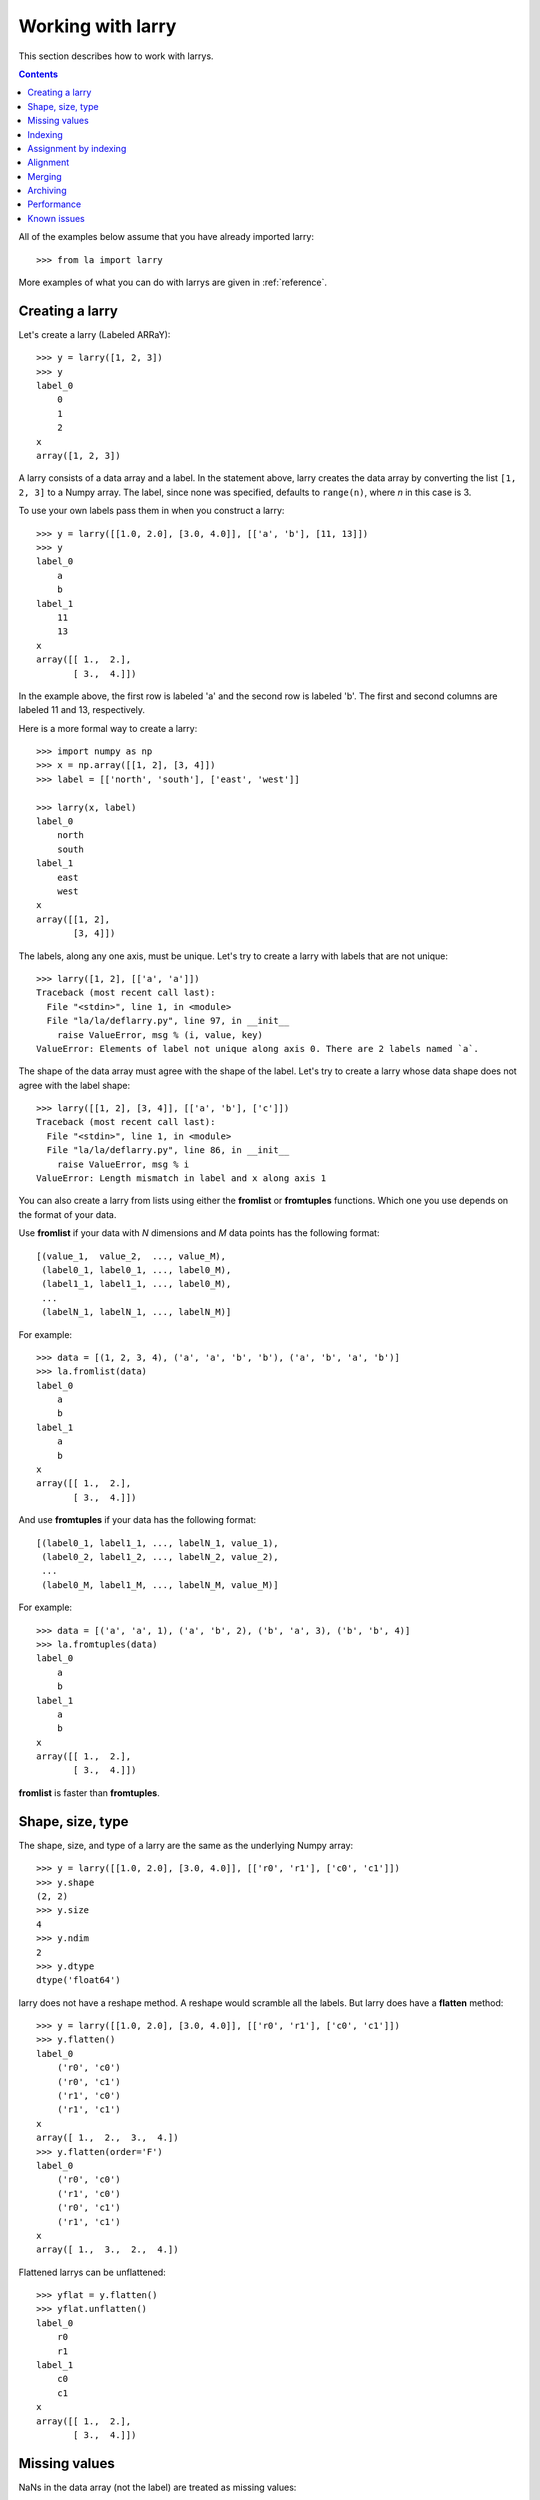 
==================
Working with larry
==================

This section describes how to work with larrys.

.. contents::

All of the examples below assume that you have already imported larry:
::
    >>> from la import larry
    
More examples of what you can do with larrys are given in :ref:`reference`.    


Creating a larry
----------------

Let's create a larry (Labeled ARRaY):
::
    >>> y = larry([1, 2, 3])
    >>> y
    label_0
        0
        1
        2
    x
    array([1, 2, 3])

A larry consists of a data array and a label. In the statement above, larry
creates the data array by converting the list ``[1, 2, 3]`` to a Numpy array.
The label, since none was specified, defaults to ``range(n)``, where *n* in
this case is 3.

To use your own labels pass them in when you construct a larry:
::
    >>> y = larry([[1.0, 2.0], [3.0, 4.0]], [['a', 'b'], [11, 13]])
    >>> y
    label_0
        a
        b
    label_1
        11
        13
    x
    array([[ 1.,  2.],
           [ 3.,  4.]])
           
In the example above, the first row is labeled 'a' and the second row is
labeled 'b'. The first and second columns are labeled 11 and 13, respectively.

Here is a more formal way to create a larry:
::
    >>> import numpy as np
    >>> x = np.array([[1, 2], [3, 4]])
    >>> label = [['north', 'south'], ['east', 'west']]
    
    >>> larry(x, label)
    label_0
        north
        south
    label_1
        east
        west
    x
    array([[1, 2],
           [3, 4]])

The labels, along any one axis, must be unique. Let's try to create a larry
with labels that are not unique:
::
    >>> larry([1, 2], [['a', 'a']])
    Traceback (most recent call last):
      File "<stdin>", line 1, in <module>
      File "la/la/deflarry.py", line 97, in __init__
        raise ValueError, msg % (i, value, key)
    ValueError: Elements of label not unique along axis 0. There are 2 labels named `a`.

The shape of the data array must agree with the shape of the label. Let's try
to create a larry whose data shape does not agree with the label shape:
::
    >>> larry([[1, 2], [3, 4]], [['a', 'b'], ['c']])
    Traceback (most recent call last):
      File "<stdin>", line 1, in <module>
      File "la/la/deflarry.py", line 86, in __init__
        raise ValueError, msg % i
    ValueError: Length mismatch in label and x along axis 1
    
You can also create a larry from lists using either the **fromlist** or
**fromtuples** functions. Which one you use depends on the format of your
data.

Use **fromlist** if your data with *N* dimensions and *M* data points has
the following format:
::
    [(value_1,  value_2,  ..., value_M),
     (label0_1, label0_1, ..., label0_M),
     (label1_1, label1_1, ..., label0_M),
     ...
     (labelN_1, labelN_1, ..., labelN_M)] 

For example:
::
    >>> data = [(1, 2, 3, 4), ('a', 'a', 'b', 'b'), ('a', 'b', 'a', 'b')]
    >>> la.fromlist(data)
    label_0
        a
        b
    label_1
        a
        b
    x
    array([[ 1.,  2.],
           [ 3.,  4.]]) 

And use **fromtuples** if your data has the following format:
::
    [(label0_1, label1_1, ..., labelN_1, value_1),
     (label0_2, label1_2, ..., labelN_2, value_2),
     ...
     (label0_M, label1_M, ..., labelN_M, value_M)]
     
For example:
::
    >>> data = [('a', 'a', 1), ('a', 'b', 2), ('b', 'a', 3), ('b', 'b', 4)]
    >>> la.fromtuples(data)
    label_0
        a
        b
    label_1
        a
        b
    x
    array([[ 1.,  2.],
           [ 3.,  4.]]) 

**fromlist** is faster than **fromtuples**. 


Shape, size, type
-----------------

The shape, size, and type of a larry are the same as the underlying Numpy
array:
::
    >>> y = larry([[1.0, 2.0], [3.0, 4.0]], [['r0', 'r1'], ['c0', 'c1']])
    >>> y.shape
    (2, 2)
    >>> y.size
    4
    >>> y.ndim
    2
    >>> y.dtype
    dtype('float64') 
    
larry does not have a reshape method. A reshape would scramble all the labels.
But larry does have a **flatten** method:
::
    >>> y = larry([[1.0, 2.0], [3.0, 4.0]], [['r0', 'r1'], ['c0', 'c1']])
    >>> y.flatten()
    label_0
        ('r0', 'c0')
        ('r0', 'c1')
        ('r1', 'c0')
        ('r1', 'c1')
    x
    array([ 1.,  2.,  3.,  4.])
    >>> y.flatten(order='F')
    label_0
        ('r0', 'c0')
        ('r1', 'c0')
        ('r0', 'c1')
        ('r1', 'c1')
    x
    array([ 1.,  3.,  2.,  4.]) 
    
Flattened larrys can be unflattened:
::
    >>> yflat = y.flatten()
    >>> yflat.unflatten()
    label_0
        r0
        r1
    label_1
        c0
        c1
    x
    array([[ 1.,  2.],
           [ 3.,  4.]])      
  
    
Missing values
--------------

NaNs in the data array (not the label) are treated as missing values:
::
    >>> import la
    >>> y = larry([1.0, la.nan, 3.0])
    >>> y.sum()
    4.0

Note that ``la.nan`` is the same as Numpy's NaN:
::
    >>> import numpy as np
    >>> la.nan is np.nan
    True
    
Missing values can be replaced:
::
    >>> from la import nan
    >>> y = larry([1.0, nan])
    >>> y.nan_replace(0.0) 
    label_0
        0
        1
    x
    array([ 1.,  0.])
    
There are more larry methods that deal with missing values. See
:ref:`missing` in :ref:`reference`.      

Indexing
--------

In most cases, indexing into a larry is similar to indexing into a Numpy
array:
::
    >>> y = larry([[1.0, 2.0], [3.0, 4.0]], [['a', 'b'], [11, 13]])
    >>> y[:,0]
    label_0
        a
        b
    x
    array([ 1.,  3.])
    
    >>> z = larry([1, 2, 3, 4, 5, 6, 7, 8, 9])
    >>> z[1:7:2]
    label_0
        1
        3
        5
    x
    array([2, 4, 6])
    
The following types of indexing are not currently supported by larry (but they
are supported when doing an assignment by indexing, see :ref:`assignment`):

* Fancy indexing
* Indexing with Ellipsis    
    
There are several ways to index by label name. For example, let's pull row
'a' (the first row) from the larry *y*. We can use **labelindex**:
::
    >>> idx = y.labelindex('a', axis=0)
    >>> y[idx,:]
    label_0
        11
        13
    x
    array([ 1.,  2.])

or **morph**:
::
    >>> y.morph(['a'], axis=0)
    label_0
        a
    label_1
        11
        13
    x
    array([[ 1.,  2.]])

or **pull**:    
::
    >>> y.pull('a', axis=0)
    label_0
        11
        13
    x
    array([ 1.,  2.])
    
As another example of indexing with labels, let's index into the rows using
the labels ['b', 'a']:
::
    >>> y.morph(['b', 'a'], axis=0)
    label_0
        b
        a
    label_1
        11
        13
    x
    array([[ 3.,  4.],
           [ 1.,  2.]]) 
           
or, resorting to hackery:
::                   
    >>> idx = map(y.labelindex, ['b', 'a'], [0]*2)
    >>> y[idx]
    label_0
        b
        a
    label_1
        11
        13
    x
    array([[ 3.,  4.],
           [ 1.,  2.]])


.. _assignment:

Assignment by indexing
----------------------

Um...


Alignment
---------

Alignment is automatic when you add (or subtract, multiply, divide, logical
and, logical or) two larrys. To demonstrate, let's create two larrys that are
not aligned:
::
    >>> y1 = larry([1, 2], [['a', 'z']])
    >>> y2 = larry([1, 2], [['z', 'a']])
    
What is ``y1 + y2``?
::
    >>> y1 + y2
    label_0
        a
        z
    x
    array([3, 3])

Let's look at a more complicated example:
::
    >>> z1 = larry([1, 2], [['a', 'b']])
    >>> z2 = larry([3, 4], [['c', 'd']])

    >>> z1 + z2
    Traceback (most recent call last):
      File "<stdin>", line 1, in <module>
      File "la/la/deflarry.py", line 494, in __add__
        x, y, label = self.__align(other)
      File "la/la/deflarry.py", line 731, in __align
        raise IndexError, 'A dimension has no matching labels'
    IndexError: A dimension has no matching labels
    
Why did we get an index error when we tried to sum *z1* and *z2*? We got an
error because *z1* and *z2* have no overlap: there are no labels 'a' and 'b'
in *z2* to add to those in *z1*.

Let's make a third larry that can be added to *z1*:
::
    >>> z3 = larry([3, 4], [['b', 'c']])
    >>> z1 + z3
    label_0
        b
    x
    array([5])
    
Note that the only overlap between *z1* and *z3* is the second element of *z1*
(labeled 'b') with the first element of *z3* (also labeled 'b').

Although we cannot sum *z1* and *z2*, we can merge them:
::
    >>> z1.merge(z2)
    label_0
        a
        b
        c
        d
    x
    array([ 1.,  2.,  3.,  4.])
       
It is often convenient to pre-align larrys. To align two larrys we use
**morph_like**:
::
    >>> y1 = larry([1, 2, 3], [['a', 'b', 'c']])
    >>> y2 = larry([6, 4, 5], [['c', 'a', 'b']])

    >>> y2.morph_like(y1)
    label_0
        a
        b
        c
    x
    array([ 4.,  5.,  6.])
    
Alternatively, when we only want to align the larry along one axis (the
example above only contain one axis):    
::    
    >>> y2.morph(y1.getlabel(axis=0), axis=0)
    label_0
        a
        b
        c
    x
    array([ 4.,  5.,  6.])
    
We can also morph an array with labels that do not yet exist ('d' and 'e' in
the following example):
::
    >>> lar.morph(['a', 'b', 'c', 'd', 'e'], axis=0)
    label_0
        a
        b
        c
        d
        e
    x
    array([  1.,   2.,   3.,  NaN,  NaN])
    
    
Merging
-------    

Um...

Archiving
---------

The archiving of larrys is described in :ref:`archive`.


Performance
-----------

Um...

Known issues
------------

Complex numbers.




    
    
               

  

        
